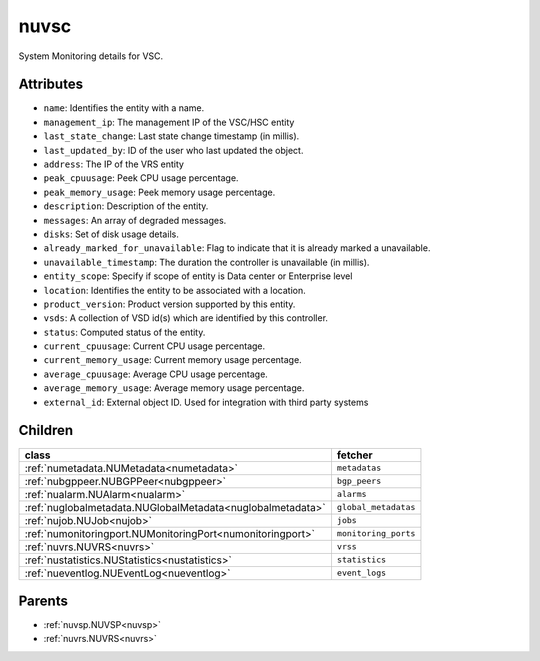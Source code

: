 .. _nuvsc:

nuvsc
===========================================

.. class:: nuvsc.NUVSC(bambou.nurest_object.NUMetaRESTObject,):

System Monitoring details for VSC.


Attributes
----------


- ``name``: Identifies the entity with a name.

- ``management_ip``: The management IP of the VSC/HSC entity

- ``last_state_change``: Last state change timestamp (in millis).

- ``last_updated_by``: ID of the user who last updated the object.

- ``address``: The IP of the VRS entity

- ``peak_cpuusage``: Peek CPU usage percentage.

- ``peak_memory_usage``: Peek memory usage percentage.

- ``description``: Description of the entity.

- ``messages``: An array of degraded messages.

- ``disks``: Set of disk usage details.

- ``already_marked_for_unavailable``: Flag to indicate that it is already marked a unavailable.

- ``unavailable_timestamp``: The duration the controller is unavailable (in millis).

- ``entity_scope``: Specify if scope of entity is Data center or Enterprise level

- ``location``: Identifies the entity to be associated with a location.

- ``product_version``: Product version supported by this entity.

- ``vsds``: A collection of VSD id(s) which are identified by this controller.

- ``status``: Computed status of the entity.

- ``current_cpuusage``: Current CPU usage percentage.

- ``current_memory_usage``: Current memory usage percentage.

- ``average_cpuusage``: Average CPU usage percentage.

- ``average_memory_usage``: Average memory usage percentage.

- ``external_id``: External object ID. Used for integration with third party systems




Children
--------

================================================================================================================================================               ==========================================================================================
**class**                                                                                                                                                      **fetcher**

:ref:`numetadata.NUMetadata<numetadata>`                                                                                                                         ``metadatas`` 
:ref:`nubgppeer.NUBGPPeer<nubgppeer>`                                                                                                                            ``bgp_peers`` 
:ref:`nualarm.NUAlarm<nualarm>`                                                                                                                                  ``alarms`` 
:ref:`nuglobalmetadata.NUGlobalMetadata<nuglobalmetadata>`                                                                                                       ``global_metadatas`` 
:ref:`nujob.NUJob<nujob>`                                                                                                                                        ``jobs`` 
:ref:`numonitoringport.NUMonitoringPort<numonitoringport>`                                                                                                       ``monitoring_ports`` 
:ref:`nuvrs.NUVRS<nuvrs>`                                                                                                                                        ``vrss`` 
:ref:`nustatistics.NUStatistics<nustatistics>`                                                                                                                   ``statistics`` 
:ref:`nueventlog.NUEventLog<nueventlog>`                                                                                                                         ``event_logs`` 
================================================================================================================================================               ==========================================================================================



Parents
--------


- :ref:`nuvsp.NUVSP<nuvsp>`

- :ref:`nuvrs.NUVRS<nuvrs>`

